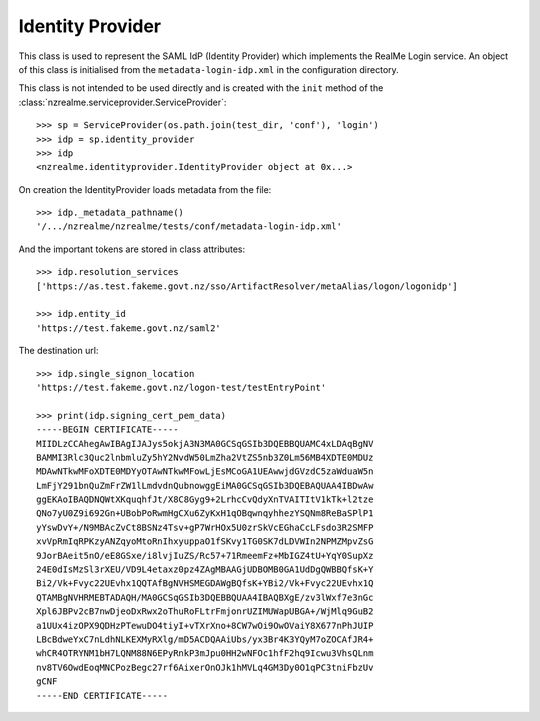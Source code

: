 Identity Provider
=================

This class is used to represent the SAML IdP (Identity Provider) which
implements the RealMe Login service.  An object of this class is initialised
from the ``metadata-login-idp.xml`` in the configuration directory.

This class is not intended to be used directly and is created with the
``init`` method of the :class:`nzrealme.serviceprovider.ServiceProvider`::

    >>> sp = ServiceProvider(os.path.join(test_dir, 'conf'), 'login')
    >>> idp = sp.identity_provider
    >>> idp
    <nzrealme.identityprovider.IdentityProvider object at 0x...>

On creation the IdentityProvider loads metadata from the file::

    >>> idp._metadata_pathname()
    '/.../nzrealme/nzrealme/tests/conf/metadata-login-idp.xml'

And the important tokens are stored in class attributes::

    >>> idp.resolution_services
    ['https://as.test.fakeme.govt.nz/sso/ArtifactResolver/metaAlias/logon/logonidp']

    >>> idp.entity_id
    'https://test.fakeme.govt.nz/saml2'

The destination url::

    >>> idp.single_signon_location
    'https://test.fakeme.govt.nz/logon-test/testEntryPoint'

    >>> print(idp.signing_cert_pem_data)
    -----BEGIN CERTIFICATE-----
    MIIDLzCCAhegAwIBAgIJAJys5okjA3N3MA0GCSqGSIb3DQEBBQUAMC4xLDAqBgNV
    BAMMI3Rlc3Quc2lnbmluZy5hY2NvdW50LmZha2VtZS5nb3Z0Lm56MB4XDTE0MDUz
    MDAwNTkwMFoXDTE0MDYyOTAwNTkwMFowLjEsMCoGA1UEAwwjdGVzdC5zaWduaW5n
    LmFjY291bnQuZmFrZW1lLmdvdnQubnowggEiMA0GCSqGSIb3DQEBAQUAA4IBDwAw
    ggEKAoIBAQDNQWtXKquqhfJt/X8C8Gyg9+2LrhcCvQdyXnTVAITItV1kTk+l2tze
    QNo7yU0Z9i692Gn+UBobPoRwmHgCXu6ZyKxH1qOBqwnqyhhezYSQNm8ReBaSPlP1
    yYswDvY+/N9MBAcZvCt8BSNz4Tsv+gP7WrHOx5U0zrSkVcEGhaCcLFsdo3R2SMFP
    xvVpRmIqRPKzyANZqyoMtoRnIhxyuppaO1fSKvy1TG0SK7dLDVWIn2NPMZMpvZsG
    9JorBAeit5nO/eE8GSxe/i8lvjIuZS/Rc57+71RmeemFz+MbIGZ4tU+YqY0SupXz
    24E0dIsMzSl3rXEU/VD9L4etaxz0pz4ZAgMBAAGjUDBOMB0GA1UdDgQWBBQfsK+Y
    Bi2/Vk+Fvyc22UEvhx1QQTAfBgNVHSMEGDAWgBQfsK+YBi2/Vk+Fvyc22UEvhx1Q
    QTAMBgNVHRMEBTADAQH/MA0GCSqGSIb3DQEBBQUAA4IBAQBXgE/zv3lWxf7e3nGc
    Xpl6JBPv2cB7nwDjeoDxRwx2oThuRoFLtrFmjonrUZIMUWapUBGA+/WjMlq9GuB2
    a1UUx4izOPX9QDHzPTewuDO4tiyI+vTXrXno+8CW7wOi9OwOVaiY8X677nPhJUIP
    LBcBdweYxC7nLdhNLKEXMyRXlg/mD5ACDQAAiUbs/yx3Br4K3YQyM7oZOCAfJR4+
    whCR4OTRYNM1bH7LQNM88N6EPyRnkP3mJpu0HH2wNFOc1hfF2hq9Icwu3VhsQLnm
    nv8TV6OwdEoqMNCPozBegc27rf6AixerOnOJk1hMVLq4GM3Dy0O1qPC3tniFbzUv
    gCNF
    -----END CERTIFICATE-----
